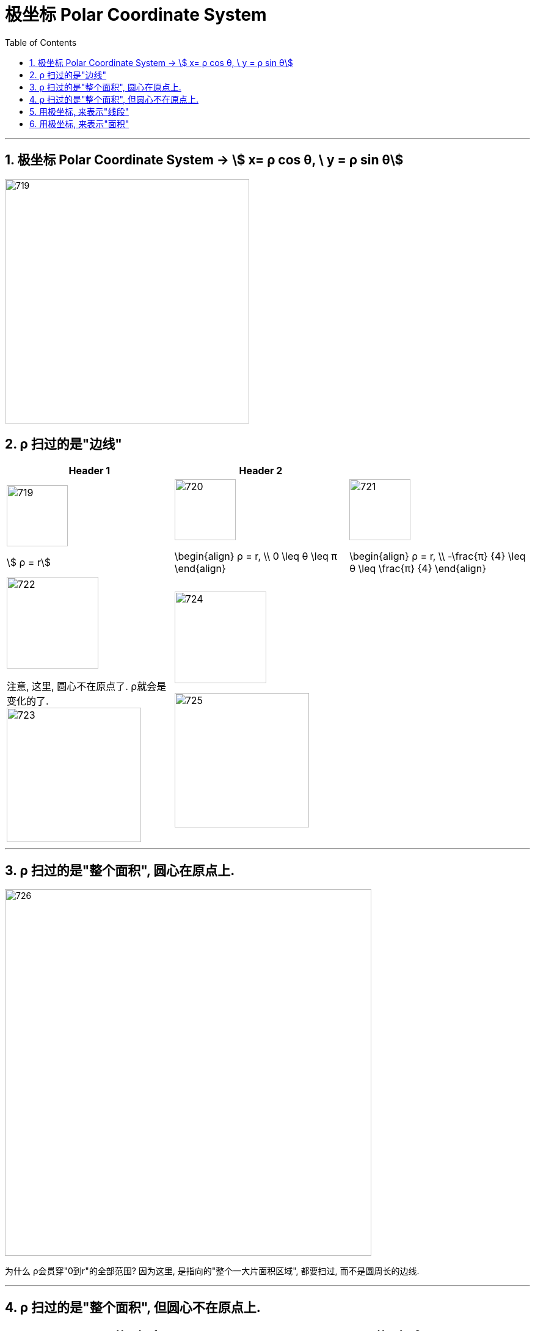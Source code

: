 
= 极坐标 Polar Coordinate System
:toc: left
:toclevels: 3
:sectnums:

---

== 极坐标 Polar Coordinate System -> stem:[ x= ρ cos θ, \ y = ρ sin θ]

image:img/719.webp[,400]


== ρ 扫过的是"边线"

[options="autowidth"]
|===
|Header 1 |Header 2 |

|image:img/719.png[,100]

stem:[ ρ = r]

|image:img/720.png[,100]

\begin{align}
 ρ = r,  \\ 0 \leq θ \leq π
\end{align}

|image:img/721.png[,100]

\begin{align}
 ρ = r,  \\
-\frac{π} {4} \leq θ \leq \frac{π} {4}
\end{align}


|image:img/722.png[,150]

注意, 这里, 圆心不在原点了. ρ就会是变化的了. +
image:img/723.png[,220]

|image:img/724.png[,150]

image:img/725.png[,220]

|
|===

---




== ρ 扫过的是"整个面积", 圆心在原点上.


image:img/726.png[,600] +

为什么 ρ会贯穿"0到r"的全部范围? 因为这里, 是指向的"整个一大片面积区域", 都要扫过, 而不是圆周长的边线.






---

== ρ 扫过的是"整个面积", 但圆心不在原点上.

[options="autowidth"]
|===
|Header 1 |Header 2

|image:img/727.png[,200]

\begin{align}
0 \leq θ \leq \frac{π} {2} \\
0 \leq ρ \leq 2r \cdot cosθ
\end{align}

|image:img/728.png[,200]

\begin{align}
0 \leq θ \leq \frac{π} {2} \\
0 \leq ρ \leq 2r \cdot sinθ
\end{align}
|===

---



== 用极坐标, 来表示"线段"

.标题
====
例如： +
image:img/729.png[,150]

image:img/730.png[,200]
====



.标题
====
例如： +
image:img/731.png[,200]

\begin{align}
& 0 \leq θ < \frac{π} {2} \\
& cosθ = \frac{a} {ρ} , \ 即: ρ= \frac{a} {cos θ}
\end{align}
====


.标题
====
例如： +
image:img/732.png[,170]

红线段这个, 就是: +
\begin{align}
& \frac{π} {4} \leq θ \leq \frac{π} {2} \\
& sinθ = \frac{2} {ρ} , \ 即: ρ= \frac{2} {sin θ}
\end{align}
====



.标题
====
例如： +
image:img/733.png[,170]

无限延伸的红线这个, 就是: +
\begin{align}
& \frac{π} {2} \leq θ \leq π \\
& sin(π-θ) = \frac{2} {ρ} , \\
& 即: ρ= \frac{2} {sin(π-θ)} = \frac{2} {sin θ}
\end{align}
====



.标题
====
例如： +
image:img/734.svg[,400]

image:img/735.png[,400]

其实, 套用"极坐标公式" (stem:[ x= ρ cos θ, \ y = ρ sin θ]), 能更快速的解出答案: +

\begin{align}
& 对于 x=1 这条线段, 套用  [x = ρ cos θ] 公式, 就有: ρ cos θ =1, 即: ρ = \frac{1} {cos θ} \\
& 对于 y=1 这条线段, 套用  [y = ρ sin θ] 公式, 就有: ρ sin θ =1, 即: ρ = \frac{1} {sin θ} \\
\end{align}



====



.标题
====
例如： +
image:img/736.svg[,500]

image:img/737.png[,450]

下面, 我们套用"极坐标公式" (stem:[ x= ρ cos θ, \ y = ρ sin θ]) 来做:

\begin{align}
& 首先, 求出红色线段的公式, 用直线公式 : y = kx + b.  把 [x= ρ cos θ, \ y = ρ sin θ ]代进去. \\
& ρ sin θ = k(ρ cos θ) +b \\
& ρ sin θ - k(ρ cos θ) = b \\
& ρ (sin θ - k cos θ) = b \\
& ρ = \frac{b} {sin θ - k cos θ} \\
\end{align}

====


---

== 用极坐标, 来表示"面积"

.标题
====
例如： +
image:img/738.svg[,400]

image:img/739.png[,650]
====


.标题
====
例如： +
image:img/740.svg[,170]

image:img/741.png[,450]
====


---


